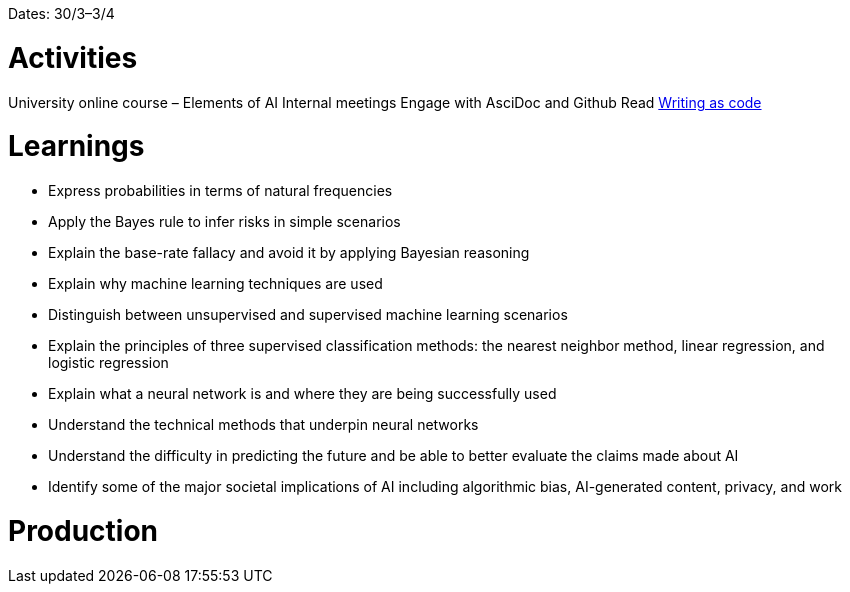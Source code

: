 Dates: 30/3–3/4


= Activities
University online course – Elements of AI 
Internal meetings 
Engage with AsciDoc and Github
Read link:http://www.lulu.com/spotlight/justwriteclick[Writing as code]

= Learnings
* Express probabilities in terms of natural frequencies
* Apply the Bayes rule to infer risks in simple scenarios
* Explain the base-rate fallacy and avoid it by applying Bayesian reasoning
* Explain why machine learning techniques are used
* Distinguish between unsupervised and supervised machine learning scenarios
* Explain the principles of three supervised classification methods: the nearest neighbor method, linear regression, and logistic regression
* Explain what a neural network is and where they are being successfully used
* Understand the technical methods that underpin neural networks
* Understand the difficulty in predicting the future and be able to better evaluate the claims made about AI
* Identify some of the major societal implications of AI including algorithmic bias, AI-generated content, privacy, and work

= Production 